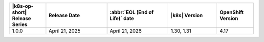 .. list-table::
   :header-rows: 1
   :widths: 15 25 25 20 15

   * - |k8s-op-short| Release Series
     - Release Date 
     - :abbr:`EOL (End of Life)` date
     - |k8s| Version
     - OpenShift Version

   * - 1.0.0
     - April 21, 2025
     - April 21, 2026
     - 1.30, 1.31
     - 4.17
